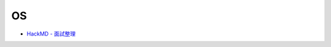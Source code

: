 OS
=====

- `HackMD - 面試整理 <https://hackmd.io/@g9tdU4gDSTiEZrerd0g7-w/SyCXEfsSE?type=view#%E9%9D%A2%E8%A9%A6%E6%95%B4%E7%90%86>`_



